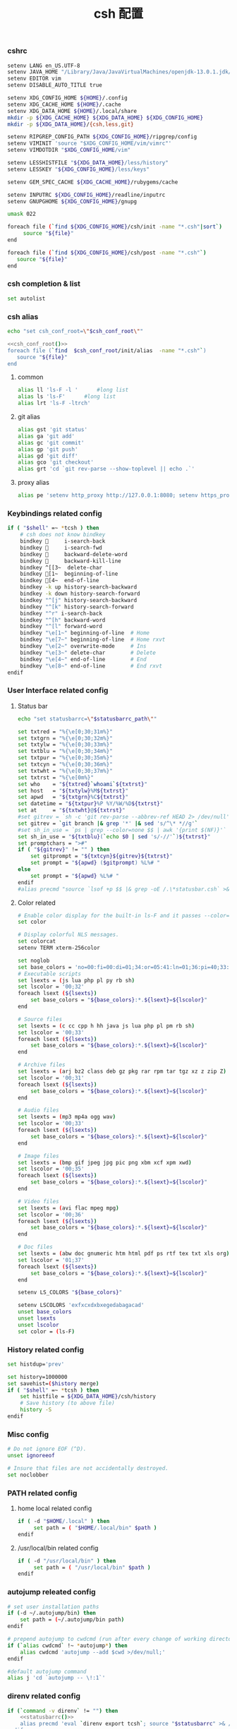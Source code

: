 #+TITLE:  csh 配置
#+AUTHOR: 孙建康（rising.lambda）
#+EMAIL:  rising.lambda@gmail.com

#+DESCRIPTION: csh 配置文件
#+PROPERTY:    header-args        :mkdirp yes
#+OPTIONS:     num:nil toc:nil todo:nil tasks:nil tags:nil
#+OPTIONS:     skip:nil author:nil email:nil creator:nil timestamp:nil
#+INFOJS_OPT:  view:nil toc:nil ltoc:t mouse:underline buttons:0 path:http://orgmode.org/org-info.js

    
*** cshrc
    #+BEGIN_SRC sh :tangle (m/resolve "${m/home.d}/.cshrc") :eval never :exports code :comments link
      setenv LANG en_US.UTF-8
      setenv JAVA_HOME "/Library/Java/JavaVirtualMachines/openjdk-13.0.1.jdk/Contents/Home"
      setenv EDITOR vim
      setenv DISABLE_AUTO_TITLE true

      setenv XDG_CONFIG_HOME ${HOME}/.config
      setenv XDG_CACHE_HOME ${HOME}/.cache
      setenv XDG_DATA_HOME ${HOME}/.local/share
      mkdir -p ${XDG_CACHE_HOME} ${XDG_DATA_HOME} ${XDG_CONFIG_HOME}
      mkdir -p ${XDG_DATA_HOME}/{csh,less,git}

      setenv RIPGREP_CONFIG_PATH ${XDG_CONFIG_HOME}/ripgrep/config
      setenv VIMINIT 'source "$XDG_CONFIG_HOME/vim/vimrc"'
      setenv VIMDOTDIR "$XDG_CONFIG_HOME/vim"

      setenv LESSHISTFILE "${XDG_DATA_HOME}/less/history"
      setenv LESSKEY "${XDG_CONFIG_HOME}/less/keys"

      setenv GEM_SPEC_CACHE ${XDG_CACHE_HOME}/rubygems/cache

      setenv INPUTRC ${XDG_CONFIG_HOME}/readline/inputrc
      setenv GNUPGHOME ${XDG_CONFIG_HOME}/gnupg

      umask 022

      foreach file (`find ${XDG_CONFIG_HOME}/csh/init -name "*.csh"|sort`)
           source "${file}"
      end

      foreach file (`find ${XDG_CONFIG_HOME}/csh/post -name "*.csh"`)
         source "${file}"
      end
    #+END_SRC

*** csh completion & list
    #+BEGIN_SRC sh :tangle (m/resolve "${m/xdg.conf.d}/csh/init/completion.csh") :eval never :exports code :comments link
      set autolist
    #+END_SRC
    
*** csh alias
     #+NAME: csh_conf_root
     #+BEGIN_SRC sh :var csh_conf_root=(m/resolve "${m/xdg.conf.d}/csh") :results output
       echo "set csh_conf_root=\"$csh_conf_root\""
     #+END_SRC
    #+BEGIN_SRC sh :tangle (m/resolve "${m/xdg.conf.d}/csh/init/alias.csh") :eval never :exports code :comments link :noweb tangle
      <<csh_conf_root()>>
      foreach file (`find  $csh_conf_root/init/alias  -name "*.csh"`)
         source "${file}"
      end
    #+END_SRC
**** common
     #+BEGIN_SRC sh :tangle (m/resolve "${m/xdg.conf.d}/csh/init/alias/common.csh") :eval never :exports code :comments link
       alias ll 'ls-F -l '      #long list
       alias ls 'ls-F'      #long list
       alias lrt 'ls-F -ltrch'
     #+END_SRC
     
**** git alias
     #+BEGIN_SRC sh :tangle (m/resolve "${m/xdg.conf.d}/csh/init/alias/git.csh") :eval never :exports code :comments link
       alias gst 'git status'
       alias ga 'git add'
       alias gc 'git commit'
       alias gp 'git push'
       alias gd 'git diff'
       alias gco 'git checkout'
       alias grt 'cd `git rev-parse --show-toplevel || echo .`'
    #+END_SRC
**** proxy alias
     #+BEGIN_SRC sh :tangle (m/resolve "${m/xdg.conf.d}/csh/init/alias/misc.csh") :eval never :exports code :comments link
       alias pe 'setenv http_proxy http://127.0.0.1:8080; setenv https_proxy http://127.0.0.1:8080'
    #+END_SRC

*** Keybindings related config
    #+BEGIN_SRC sh :tangle (m/resolve "${m/xdg.conf.d}/csh/init/keybinding.csh") :eval never :exports code :comments link
      if ( "$shell" =~ *tcsh ) then
          # csh does not know bindkey
          bindkey      i-search-back
          bindkey      i-search-fwd
          bindkey      backward-delete-word
          bindkey      backward-kill-line
          bindkey ^[[3~  delete-char
          bindkey [1~  beginning-of-line
          bindkey [4~  end-of-line
          bindkey -k up history-search-backward
          bindkey -k down history-search-forward
          bindkey "^[j" history-search-backward
          bindkey "^[k" history-search-forward
          bindkey "^r" i-search-back
          bindkey "^[h" backward-word
          bindkey "^[l" forward-word
          bindkey "\e[1~" beginning-of-line  # Home
          bindkey "\e[7~" beginning-of-line  # Home rxvt
          bindkey "\e[2~" overwrite-mode     # Ins
          bindkey "\e[3~" delete-char        # Delete
          bindkey "\e[4~" end-of-line        # End
          bindkey "\e[8~" end-of-line        # End rxvt
      endif
    #+END_SRC

*** User Interface related config
    
**** Status bar
     #+NAME: statusbarrc
     #+BEGIN_SRC sh :var statusbarrc_path=(m/resolve "${m/xdg.conf.d}/csh/init/statusbar.csh") :results output
       echo "set statusbarrc=\"$statusbarrc_path\""
     #+END_SRC
     #+BEGIN_SRC sh :tangle (m/resolve "${m/xdg.conf.d}/csh/init/statusbar.csh") :eval never :exports code :comments link
       set txtred = "%{\e[0;30;31m%}"
       set txtgrn = "%{\e[0;30;32m%}"
       set txtylw = "%{\e[0;30;33m%}"
       set txtblu = "%{\e[0;30;34m%}"
       set txtpur = "%{\e[0;30;35m%}"
       set txtcyn = "%{\e[0;30;36m%}"
       set txtwht = "%{\e[0;30;37m%}"
       set txtrst = "%{\e[0m%}"
       set who    = "${txtred}`whoami`${txtrst}"
       set host   = "${txtylw}%M${txtrst}"
       set apwd   = "${txtgrn}%C${txtrst}"
       set datetime = "${txtpur}%P %Y/%W/%D${txtrst}"
       set at     = "${txtwht}@${txtrst}"
       #set gitrev = `sh -c 'git rev-parse --abbrev-ref HEAD 2> /dev/null'`
       set gitrev = `git branch |& grep '*' |& sed 's/^\* *//g'`
       #set sh_in_use = `ps | grep --color=none $$ | awk '{print $(NF)}'`
       set sh_in_use = "${txtblu}(`echo $0 | sed 's/-//'`)${txtrst}"
       set promptchars = ">#"
       if ( "${gitrev}" != "" ) then
           set gitprompt = "${txtcyn}${gitrev}${txtrst}"
           set prompt = "${apwd} ($gitprompt) %L%# "
       else
           set prompt = "${apwd} %L%# "
       endif
       #alias precmd "source `lsof +p $$ |& grep -oE /.\*statusbar.csh` >& /dev/null"
     #+END_SRC
     
**** Color related
     #+BEGIN_SRC sh :tangle (m/resolve "${m/xdg.conf.d}/csh/init/uicolor.csh") :eval never :exports code :comments link
       # Enable color display for the built-in ls-F and it passes --color=auto to ls.
       set color

       # Display colorful NLS messages.
       set colorcat
       setenv TERM xterm-256color

       set noglob
       set base_colors = 'no=00:fi=00:di=01;34:or=05:41:ln=01;36:pi=40;33:so=40;33:bd=40;33:cd=40;33:ex=01;32'
       # Executable scripts
       set lsexts = (js lua php pl py rb sh)
       set lscolor = '00;32'
       foreach lsext (${lsexts})
           set base_colors = "${base_colors}:*.${lsext}=${lscolor}"
       end

       # Source files
       set lsexts = (c cc cpp h hh java js lua php pl pm rb sh)
       set lscolor = '00;33'
       foreach lsext (${lsexts})
           set base_colors = "${base_colors}:*.${lsext}=${lscolor}"
       end

       # Archive files
       set lsexts = (arj bz2 class deb gz pkg rar rpm tar tgz xz z zip Z)
       set lscolor = '00;31'
       foreach lsext (${lsexts})
           set base_colors = "${base_colors}:*.${lsext}=${lscolor}"
       end

       # Audio files
       set lsexts = (mp3 mp4a ogg wav)
       set lscolor = '00;33'
       foreach lsext (${lsexts})
           set base_colors = "${base_colors}:*.${lsext}=${lscolor}"
       end

       # Image files
       set lsexts = (bmp gif jpeg jpg pic png xbm xcf xpm xwd)
       set lscolor = '00;35'
       foreach lsext (${lsexts})
           set base_colors = "${base_colors}:*.${lsext}=${lscolor}"
       end

       # Video files
       set lsexts = (avi flac mpeg mpg)
       set lscolor = '00;36'
       foreach lsext (${lsexts})
           set base_colors = "${base_colors}:*.${lsext}=${lscolor}"
       end

       # Doc files
       set lsexts = (abw doc gnumeric htm html pdf ps rtf tex txt xls org)
       set lscolor = '01;37'
       foreach lsext (${lsexts})
           set base_colors = "${base_colors}:*.${lsext}=${lscolor}"
       end

       setenv LS_COLORS "${base_colors}"

       setenv LSCOLORS 'exfxcxdxbxegedabagacad'
       unset base_colors
       unset lsexts
       unset lscolor
       set color = (ls-F)
     #+END_SRC

*** History related config
    #+BEGIN_SRC sh :tangle (m/resolve "${m/xdg.conf.d}/csh/init/history.csh") :eval never :exports code :comments link
      set histdup='prev'

      set history=1000000
      set savehist=($history merge)
      if ( "$shell" =~ *tcsh ) then
          set histfile = ${XDG_DATA_HOME}/csh/history
          # Save history (to above file)
          history -S
      endif
    #+END_SRC

*** Misc config
    #+BEGIN_SRC sh :tangle (m/resolve "${m/xdg.conf.d}/csh/init/misc.csh") :eval never :exports code :comments link
      # Do not ignore EOF (^D).
      unset ignoreeof

      # Insure that files are not accidentally destroyed.
      set noclobber
    #+END_SRC

*** PATH related config
**** home local related config 
     #+BEGIN_SRC sh :tangle (m/resolve "${m/xdg.conf.d}/csh/post/local.csh") :eval never :exports code :comments link
       if ( -d "$HOME/.local" ) then
            set path = ( "$HOME/.local/bin" $path )
       endif
     #+END_SRC

**** /usr/local/bin related config
     #+BEGIN_SRC sh :tangle (m/resolve "${m/xdg.conf.d}/csh/post/local.csh") :eval never :exports code :comments link
       if ( -d "/usr/local/bin" ) then
            set path = ( "/usr/local/bin" $path )
       endif
     #+END_SRC

*** autojump releated config
    #+BEGIN_SRC sh :tangle (m/resolve "${m/xdg.conf.d}/csh/post/autojump.csh") :eval never :exports code :comments link
      # set user installation paths
      if (-d ~/.autojump/bin) then
          set path = (~/.autojump/bin path)
      endif

      # prepend autojump to cwdcmd (run after every change of working directory)
      if (`alias cwdcmd` !~ *autojump*) then
          alias cwdcmd 'autojump --add $cwd >/dev/null;'
      endif

      #default autojump command
      alias j 'cd `autojump -- \!:1`'
    #+END_SRC

*** direnv related config
    #+BEGIN_SRC sh :tangle (m/resolve "${m/xdg.conf.d}/csh/post/direnv.csh") :eval never :exports code  :noweb tangle 
      if (`command -v direnv` != "") then
          <<statusbarrc()>>
          alias precmd 'eval `direnv export tcsh`; source "$statusbarrc" >& /dev/null' # what is this command do in tcsh
      endif
    #+END_SRC

*** xdg workaround
    #+BEGIN_SRC sh :tangle (m/resolve "${m/xdg.conf.d}/csh/post/xdg.csh") :eval never :exports code :comments link
      #!/bin/csh
      if ( -s "${XDG_CONFIG_HOME}/ssh/config" ) then
          set SSH_CONFIG="-F ${XDG_CONFIG_HOME}/ssh/config"
      endif

      if ( -s "${XDG_CONFIG_HOME}/ssh/id_rsa" ) then
          set SSH_ID="-i ${XDG_CONFIG_HOME}/ssh/id_rsa"
      else if ( -s "${XDG_CONFIG_HOME}/ssh/id_dsa" ) then
          set SSH_ID="-i ${XDG_CONFIG_HOME}/ssh/id_dsa"
      endif

      set SSH_KNOWN_HOSTS="-o UserKnownHostsFile=${XDG_CONFIG_HOME}/ssh/known_hosts"

      alias tmux 'tmux -f ${XDG_CONFIG_HOME}/tmux/tmux.conf'
      alias ssh "ssh ${SSH_CONFIG} ${SSH_ID} ${SSH_KNOWN_HOSTS}"

      alias scp "scp ${SSH_CONFIG} ${SSH_ID} ${SSH_KNOWN_HOSTS}"
      alias mbsync "mbsync -c ${XDG_CONFIG_HOME}/isync/config"
    #+END_SRC


